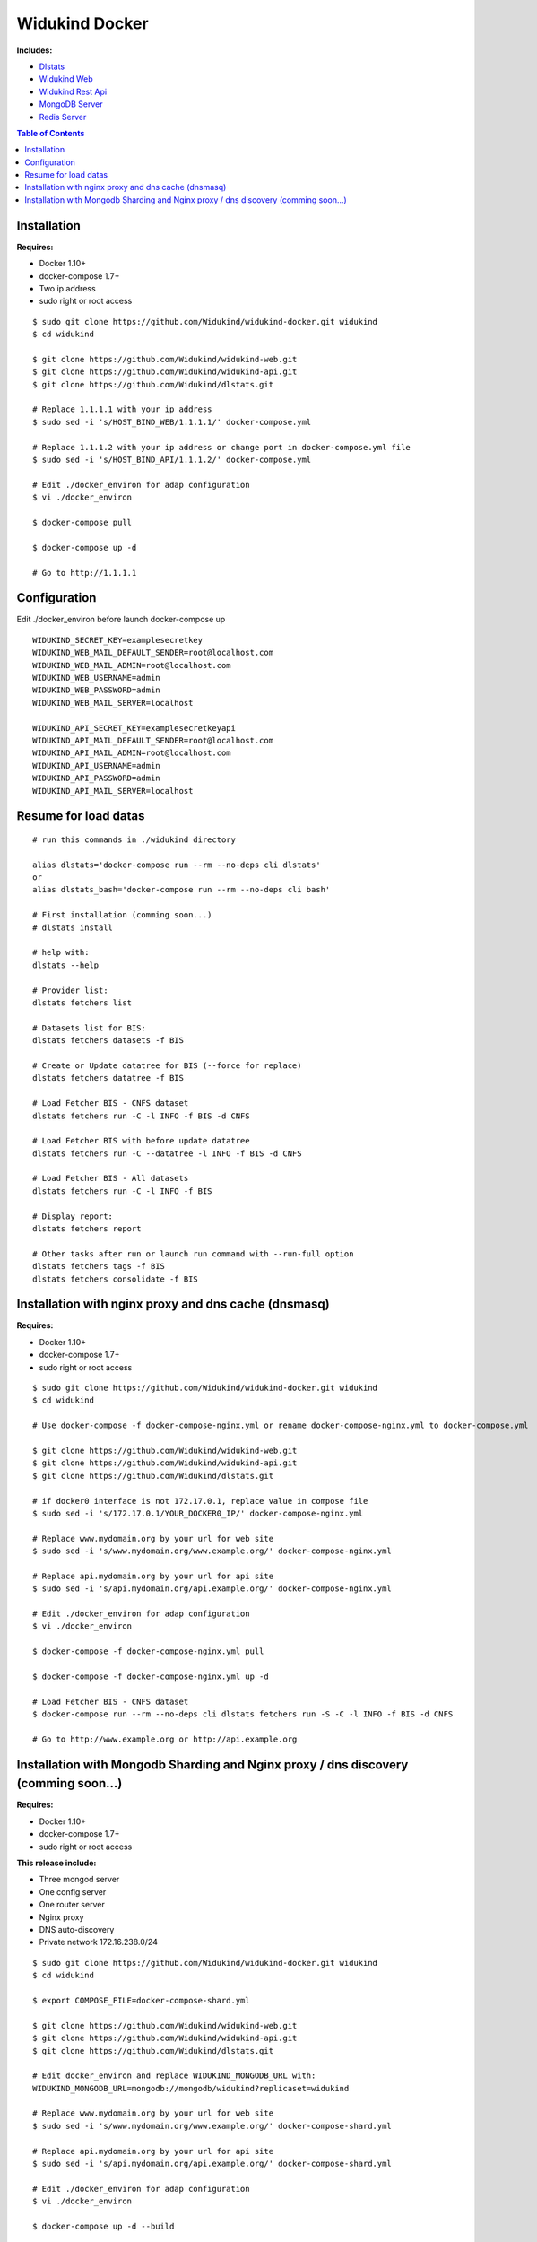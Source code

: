 ===============
Widukind Docker
===============

**Includes:**

* `Dlstats`_
* `Widukind Web`_
* `Widukind Rest Api`_
* `MongoDB Server`_
* `Redis Server`_

.. contents:: **Table of Contents**
    :depth: 1
    :backlinks: none

Installation
------------

**Requires:**

* Docker 1.10+
* docker-compose 1.7+
* Two ip address
* sudo right or root access

::

    $ sudo git clone https://github.com/Widukind/widukind-docker.git widukind
    $ cd widukind

    $ git clone https://github.com/Widukind/widukind-web.git
    $ git clone https://github.com/Widukind/widukind-api.git
    $ git clone https://github.com/Widukind/dlstats.git
    
    # Replace 1.1.1.1 with your ip address
    $ sudo sed -i 's/HOST_BIND_WEB/1.1.1.1/' docker-compose.yml
    
    # Replace 1.1.1.2 with your ip address or change port in docker-compose.yml file
    $ sudo sed -i 's/HOST_BIND_API/1.1.1.2/' docker-compose.yml
    
    # Edit ./docker_environ for adap configuration
    $ vi ./docker_environ
    
    $ docker-compose pull
    
    $ docker-compose up -d
    
    # Go to http://1.1.1.1
   
Configuration
-------------

Edit ./docker_environ before launch docker-compose up

::

    WIDUKIND_SECRET_KEY=examplesecretkey
    WIDUKIND_WEB_MAIL_DEFAULT_SENDER=root@localhost.com
    WIDUKIND_WEB_MAIL_ADMIN=root@localhost.com
    WIDUKIND_WEB_USERNAME=admin
    WIDUKIND_WEB_PASSWORD=admin
    WIDUKIND_WEB_MAIL_SERVER=localhost
    
    WIDUKIND_API_SECRET_KEY=examplesecretkeyapi
    WIDUKIND_API_MAIL_DEFAULT_SENDER=root@localhost.com
    WIDUKIND_API_MAIL_ADMIN=root@localhost.com
    WIDUKIND_API_USERNAME=admin
    WIDUKIND_API_PASSWORD=admin
    WIDUKIND_API_MAIL_SERVER=localhost
            
    
Resume for load datas
---------------------

::

    # run this commands in ./widukind directory
    
    alias dlstats='docker-compose run --rm --no-deps cli dlstats'
    or
    alias dlstats_bash='docker-compose run --rm --no-deps cli bash'
    
    # First installation (comming soon...)
    # dlstats install
        
    # help with:
    dlstats --help
    
    # Provider list:    
    dlstats fetchers list

    # Datasets list for BIS:    
    dlstats fetchers datasets -f BIS

    # Create or Update datatree for BIS (--force for replace)
    dlstats fetchers datatree -f BIS

    # Load Fetcher BIS - CNFS dataset
    dlstats fetchers run -C -l INFO -f BIS -d CNFS

    # Load Fetcher BIS with before update datatree
    dlstats fetchers run -C --datatree -l INFO -f BIS -d CNFS

    # Load Fetcher BIS - All datasets
    dlstats fetchers run -C -l INFO -f BIS

    # Display report:
    dlstats fetchers report
    
    # Other tasks after run or launch run command with --run-full option
    dlstats fetchers tags -f BIS
    dlstats fetchers consolidate -f BIS

Installation with nginx proxy and dns cache (dnsmasq)
-----------------------------------------------------

**Requires:**

* Docker 1.10+
* docker-compose 1.7+
* sudo right or root access

::

    $ sudo git clone https://github.com/Widukind/widukind-docker.git widukind
    $ cd widukind
    
    # Use docker-compose -f docker-compose-nginx.yml or rename docker-compose-nginx.yml to docker-compose.yml

    $ git clone https://github.com/Widukind/widukind-web.git
    $ git clone https://github.com/Widukind/widukind-api.git
    $ git clone https://github.com/Widukind/dlstats.git
    
    # if docker0 interface is not 172.17.0.1, replace value in compose file 
    $ sudo sed -i 's/172.17.0.1/YOUR_DOCKER0_IP/' docker-compose-nginx.yml
    
    # Replace www.mydomain.org by your url for web site
    $ sudo sed -i 's/www.mydomain.org/www.example.org/' docker-compose-nginx.yml

    # Replace api.mydomain.org by your url for api site
    $ sudo sed -i 's/api.mydomain.org/api.example.org/' docker-compose-nginx.yml
    
    # Edit ./docker_environ for adap configuration
    $ vi ./docker_environ
    
    $ docker-compose -f docker-compose-nginx.yml pull
    
    $ docker-compose -f docker-compose-nginx.yml up -d
    
    # Load Fetcher BIS - CNFS dataset
    $ docker-compose run --rm --no-deps cli dlstats fetchers run -S -C -l INFO -f BIS -d CNFS

    # Go to http://www.example.org or http://api.example.org

Installation with Mongodb Sharding and Nginx proxy / dns discovery (comming soon...)
------------------------------------------------------------------------------------

**Requires:**

* Docker 1.10+
* docker-compose 1.7+
* sudo right or root access

**This release include:**

* Three mongod server
* One config server
* One router server
* Nginx proxy
* DNS auto-discovery
* Private network 172.16.238.0/24

::

    $ sudo git clone https://github.com/Widukind/widukind-docker.git widukind
    $ cd widukind
    
    $ export COMPOSE_FILE=docker-compose-shard.yml

    $ git clone https://github.com/Widukind/widukind-web.git
    $ git clone https://github.com/Widukind/widukind-api.git
    $ git clone https://github.com/Widukind/dlstats.git
    
    # Edit docker_environ and replace WIDUKIND_MONGODB_URL with:
    WIDUKIND_MONGODB_URL=mongodb://mongodb/widukind?replicaset=widukind
    
    # Replace www.mydomain.org by your url for web site
    $ sudo sed -i 's/www.mydomain.org/www.example.org/' docker-compose-shard.yml

    # Replace api.mydomain.org by your url for api site
    $ sudo sed -i 's/api.mydomain.org/api.example.org/' docker-compose-shard.yml
    
    # Edit ./docker_environ for adap configuration
    $ vi ./docker_environ
    
    $ docker-compose up -d --build
    
    $ docker-compose run --rm --no-deps cli python /scripts/install_shard.py

    # replSetGetStatus command
    $ docker exec -it mongodb1 mongo --port 27018 --eval 'rs.status();'

    #  db.printShardingStatus()
    $ docker exec -it mongorouter1 mongo --eval 'sh.status(true);'
    
    $ docker-compose restart web
    
    $ docker-compose restart api
    
    $ docker-compose ps
              Name                        Command               State                  Ports
    -------------------------------------------------------------------------------------------------------
    mongoconfig1               /entrypoint.sh mongod --co ...   Up       27017/tcp, 27019/tcp
    mongodb1                   /entrypoint.sh mongod --re ...   Up       27017/tcp, 27018/tcp
    mongodb2                   /entrypoint.sh mongod --re ...   Up       27017/tcp, 27018/tcp
    mongodb3                   /entrypoint.sh mongod --re ...   Up       27017/tcp, 27018/tcp
    mongorouter1               /entrypoint.sh mongos --co ...   Up       27017/tcp
    skydns                     skydns -http 0.0.0.0:8080  ...   Up       53/udp, 8080/tcp
    widukind040_api_1          gunicorn -c /code/docker/g ...   Up       8080/tcp
    widukind040_cli_1          python3                          Exit 0
    widukind040_datashared_1   /true                            Exit 0
    widukind040_proxy_1        /app/docker-entrypoint.sh  ...   Up       443/tcp, 0.0.0.0:80->80/tcp
    widukind040_redis_1        /entrypoint.sh redis-serve ...   Up       6379/tcp
    widukind040_skydock_1      /go/bin/skydock -ttl 30 -e ...   Up
    widukind040_web_1          gunicorn -c /code/docker/g ...   Up       8080/tcp
    
    # Check 
    docker-compose run --rm --no-deps cli dlstats mongo check
    
    # Load Fetcher BIS - CNFS dataset
    $ docker-compose run --rm --no-deps cli dlstats fetchers run -S -C -l INFO -f BIS -d CNFS --not-remove --use-files
    
    $ docker-compose run --rm --no-deps cli dlstats fetchers report

    # Debug queries (optional)    
    $ docker exec -it mongodb1 mongo --port 27018 --eval 'use widukind; db.setProfilingLevel(2);'
    
    # Go to http://www.example.org or http://api.example.org
    
.. _`Dlstats`: https://github.com/Widukind/dlstats
.. _`Widukind Web`: https://github.com/Widukind/widukind-web
.. _`Widukind Rest Api`: https://github.com/Widukind/widukind-api
.. _`MongoDB Server`: http://www.mongodb.org
.. _`Redis Server`: http://redis.io

